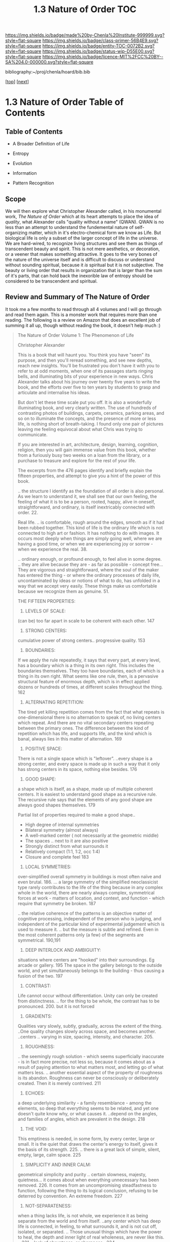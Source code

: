 #   -*- mode: org; fill-column: 60 -*-
#+STARTUP: showall
#+TITLE:  1.3 Nature of Order  TOC

[[https://img.shields.io/badge/made%20by-Chenla%20Institute-999999.svg?style=flat-square]] 
[[https://img.shields.io/badge/class-primer-56B4E9.svg?style=flat-square]]
[[https://img.shields.io/badge/entity-TOC-0072B2.svg?style=flat-square]]
[[https://img.shields.io/badge/status-wip-D55E00.svg?style=flat-square]]
[[https://img.shields.io/badge/licence-MIT%2FCC%20BY--SA%204.0-000000.svg?style=flat-square]]

bibliography:~/proj/chenla/hoard/bib.bib

[[[../../index.org][top]]] [[[./intro.org][next]]]

* 1.3 Nature of Order  Table of Contents
:PROPERTIES:
:CUSTOM_ID:
:Name:     /home/deerpig/proj/chenla/warp/01/03/index.org
:Created:  2018-04-21T17:13@Prek Leap (11.642600N-104.919210W)
:ID:       658fc4df-c768-4ee5-8c5b-2f9bdf9619ad
:VER:      577577667.028986070
:GEO:      48P-491193-1287029-15
:BXID:     proj:KOJ0-3521
:Class:    primer
:Entity:   toc
:Status:   wip
:Licence:  MIT/CC BY-SA 4.0
:END:

** Table of Contents

  - A Broader Definition of Life
  - Entropy
  - Evolution
  - Information

  - Pattern Recognition
** Scope

We will then explore what Christopher Alexander called, in
his monumental work, /The Nature of Order/ which at its
heart attempts to place the idea of /quality/, what
Alexander calls "quality without a name" (QWAN).  QWAN is no
less than an attempt to understand the fundemental nature of
self-organizing matter, which in it's electro-chemical form
we know as Life.  But biological life is only a subset of
the larger concept of life in the universe.  We are hard-wired,
to recognize living structures and see them as things of
transcendent beauty and spirit.  This is not mere
aesthetics, or decoration, or a veener that makes something
attractive.  It goes to the very bones of the nature of the
universe itself and is difficult to discuss or understand
without sounding spiritual, because it /is/ spiritual but it
is not subjective.  The beauty or living order that results
in organization that is larger than the sum of it's parts,
that can hold back the inexorible law of entropy should be
considered to be transcendent and spiritual.


** Review and Summary of The Nature of Order

It took me a few months to read through all 4 volumes and I
will go through and read them again.  This is a monster
work that requires more than one reading.  The following is
a review on Amazon that does an excellent job of summing it
all up, though without reading the book, it doesn't help
much :)


#+begin_quote
The Nature of Order Volume 1: The Phenomenon of Life

Christopher Alexander

This is a book that will haunt you. You think you have
"seen" its purpose, and then you'll reread something, and
see new depths, reach new insights. You'll be frustrated you
don't have it with you to refer to at odd moments, when one
of its passages starts ringing bells, and illuminating bits
of your experience in new ways. Chris Alexander talks about
his journey over twenty five years to write the book, and
the efforts over five to ten years by students to grasp and
articulate and internalise his ideas.

But don't let these time scale put you off. It is also a
wonderfully illuminating book, and very clearly written. The
use of hundreds of contrasting photos of buildings, carpets,
ceramics, parking areas, and so on to illuminate the
concepts, and the presence of more or less life, is nothing
short of breath-taking. I found only one pair of pictures
leaving me feeling equivocal about what Chris was trying to
communicate.

If you are interested in art, architecture, design,
learning, cognition, religion, then you will gain immense
value from this book, whether from a furiously busy two
weeks on a loan from the library, or a purchase to treasure
and explore for the rest of your life.

The excerpts from the 476 pages identify and briefly explain
the fifteen properties, and attempt to give you a hint of
the power of this book.

.. the structure I identify as the foundation of all order
is also personal. As we learn to understand it, we shall see
that our own feeling, the feeling of what it is to be a
person, rooted, happy, alive in oneself, straightforward,
and ordinary, is itself inextricably connected with
order. 22.

Real life. .. is comfortable, rough around the edges, smooth
as if it had been rubbed together. This kind of life is the
ordinary life which is not connected to high art or
fashion. It has nothing to do with images. It occurs most
deeply when things are simply going well, where we are
having a good time, or when we are experiencing joy or
sorrow - when we experience the real. 38.

.. ordinary enough, or profound enough, to feel alive in
some degree. .. they are alive because they are - as far as
possible - concept free... They are vigorous and
straightforward, where the soul of the maker has entered the
thing - or where the ordinary processes of daily life,
uncontaminated by ideas or notions of what to do, has
unfolded in a way that we accept very easily. These things
make us comfortable because we recognize them as
genuine. 51.

THE FIFTEEN PROPERTIES:

1. LEVELS OF SCALE:

(can be) too far apart in scale to be coherent with each other. 147

2. STRONG CENTERS:

cumulative power of strong centers.. progressive quality. 153

3. BOUNDARIES:

If we apply the rule repeatedly, it says that every part, at
every level, has a boundary which is a thing in its own
right. This includes the boundaries themselves. They too
have boundaries, each of which is a thing in its own
right. What seems like one rule, then, is a pervasive
structural feature of enormous depth, which is in effect
applied dozens or hundreds of times, at different scales
throughout the thing. 162

4. ALTERNATING REPETITION:

The tired yet killing repetition comes from the fact that
what repeats is one-dimensional there is no alternation to
speak of, no living centers which repeat. And there are no
vital secondary centers repeating between the primary
ones. The difference between the kind of repetition which
has life, and supports life, and the kind which is banal,
always lies in this matter of alternation. 169

5. POSITIVE SPACE:

There is not a single space which is "leftover". ..every
shape is a strong center, and every space is made up in such
a way that it only has strong centers in its space, nothing
else besides. 176

6. GOOD SHAPE:

a shape which is itself, as a shape, made up of multiple
coherent centers. It is easiest to understand good shape as
a recursive rule. The recursive rule says that the elements
of any good shape are always good shapes themselves. 179

Partial list of properties required to make a good shape..

  - High degree of internal symmetries
  - Bilateral symmetry (almost always)
  - A well-marked center ( not necessarily at the geometric middle)
  - The spaces .. next to it are also positive
  - Strongly distinct from what surrounds it
  - Relatively compact (1:1, 1:2, occ 1:4)
  - Closure and complete feel 183

7. LOCAL SYMMETRIES:

over-simplified overall symmetry in buildings is most often
naïve and even brutal. 186. ... a large symmetry of the
simplified neoclassicist type rarely contributes to the life
of the thing because in any complex whole in the world,
there are nearly always complex, symmetrical forces at
work - matters of location, and context, and function -
which require that symmetry be broken. 187

.. the relative coherence of the patterns is an objective
matter of cognitive processing, independent of the person
who is judging, and independent of the particular kind of
experimental judgement which is used to measure it. .. but
the measure is subtle and refined. Even in the most coherent
patterns only (a few) of the segments are
symmetrical. 190,191

8. DEEP INTERLOCK AND AMBIGUITY:

situations where centers are "hooked" into their
surroundings. Eg arcade or gallery. 195 The space in the
gallery belongs to the outside world, and yet simultaneously
belongs to the building - thus causing a fusion of the
two. 197

9. CONTRAST:

Life cannot occur without differentiation. Unity can only be
created from distinctness. .. for the thing to be whole, the
contrast has to be pronounced. 200. but it is not forced

10. GRADIENTS:

Qualities vary slowly, subtly, gradually, across the extent
of the thing. ..One quality changes slowly across space, and
becomes another. ..centers .. varying in size, spacing,
intensity, and character. 205.

11. ROUGHNESS:

.. the seemingly rough solution - which seems superficially
inaccurate - is in fact more precise, not less so, because
it comes about as a result of paying attention to what
matters most, and letting go of what matters
less. .. another essential aspect of the property of
roughness is its abandon. Roughness can never be consciously
or deliberately created. Then it is merely contrived. 211

12. ECHOES:

a deep underlying similarity - a family resemblance - among
the elements, so deep that everything seems to be related,
and yet one doesn't quite know why, or what causes
it. ..depend on the angles, and families of angles, which
are prevalent in the design. 218

13. THE VOID:

This emptiness is needed, in some form, by every center,
large or small. It is the quiet that draws the center's
energy to itself, gives it the basis of its
strength. 225. .. there is a great lack of simple, silent,
empty, large, calm space. 225

14. SIMPLICITY AND INNER CALM:

geometrical simplicity and purity .. certain slowness,
majesty, quietness... it comes about when everything
unnecessary has been removed. 226. It comes from an
uncompromising steadfastness to function, following the
thing to its logical conclusion, refusing to be deterred by
convention. An extreme freedom. 227

15. NOT-SEPARATENESS:

when a thing lacks life, is not whole, we experience it as
being separate from the world and from itself. ..any center
which has deep life is connected, in feeling, to what
surrounds it, and is not cut off, isolated, or
separated. .. Those unusual things which have the power to
heal, the depth and inner light of real wholeness, are never
like this. .. 231. ..lack of abruptness, or sharpness.. 234.

The interplay of the properties:

The 15 properties are not independent. They overlap. In many
cases we need one of them to understand the definition of
another one. .. to define ALTERNATING REPETITION exactly, we
need to get clear that there is an alternation between
certain things or STRONG CENTERS which repeat... (which)
relies heavily on the GOOD SHAPE of the things that are
repeating.. 237. LEVELS OF SCALE ..are not discernible at
all , until we identify the things at different levels as
wholes... STRONG CENTERS and have GOOD SHAPE...which
contains powerful centers within the BOUNDARIES of the
shape. 237 It is the field of centers which is primary, not
the fifteen properties. Each of the properties describes one
of the possible ways in which centers can intensify each
other. Each one defines one type of spatial relationship
between two or more centers, and then shows how the mutual
intensification works in the framework of this
relationship. 241

Life will increase, or it will degenerate, according to the
degree to which the wholeness of the world is upheld, or
damaged, by human beings and human processes. 293

.. It is not easy to find what we really like, and it is by
no means automatic to be in touch with it. It takes effort,
hard work, and personal enlightenment to understand it and
to feel it. It requires liberation from opinions and
concepts and ego to experience deep liking. 316

My experiments show that, in general, people agree to a
remarkable extent about which objects are more, or less,
like their best, or better, or most whole selves. Very
surprisingly, it appears that this judgement is independent
of person-to-person differences and independent of
culture. .. Even if an observer is at first confused by the
question.. "Which of the two is more alive?", it allows him
to teach himself and to grow in his ability to judge the
matter. 319

We live in an era when people's likes and dislikes are
controlled by dubious intellectual fashions - often
supported by the media... It is only with maturity that we
learn to listen to our own heart and recognize what we truly
like. 342

A healthy human being is able, essentially, to solve
problems, to develop, to move towards objects of desire, to
contribute to the well-being of others in society, to create
value in the world, and to love, to be exhilarated, to
enjoy. The capacity to do these many positive things, to do
them well, and to do them freely, is natural. It arises by
itself. It cannot be created, artificially in a person, but
it needs to be released, given room. It does need to be
supported. It depends, simply, on the degree to which a
person is able to concentrate on these things, not on
others. 373

I hope these excerpts have done enough justice to the
richness and power of this book, and that they stimulate you
to buy a copy, study it with care, and then, in time, to use
it with flair. We are using it to help us design our
eco-village called Rosneath Farm.

— https://www.amazon.com/gp/customer-reviews/RP68T412R31VW/ref=cm_cr_othr_d_rvw_ttl?ie=UTF8&ASIN=0972652914
#+end_quote

Did some googling about Rosneath Farm, which looked like it
had great promise, but the owner of the land fucked it all
up and the project was mired in court battles for over five
years.

I believe the author of the review above was by Warwich
Rowell who seems to be the main person behind the project.
It also looked like he passed away....

One of the big problems with permaculture is the shear
amount of knowledge you need to be able to do it
successfully, and I don't think there are a lot of metrics
that have been pulled together that track how these systems
work and how much they can really produce.  Everything I
have seen so far is anecdotal.

Perhaps that's the agro app that I need to build on saltmine
-- a framework for managing polyculture farms and
communities.

